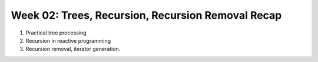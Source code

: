 Week 02: Trees, Recursion, Recursion Removal Recap
==================================================

1. Practical tree processing
2. Recursion in reactive programming
3. Recursion removal, iterator generation.
